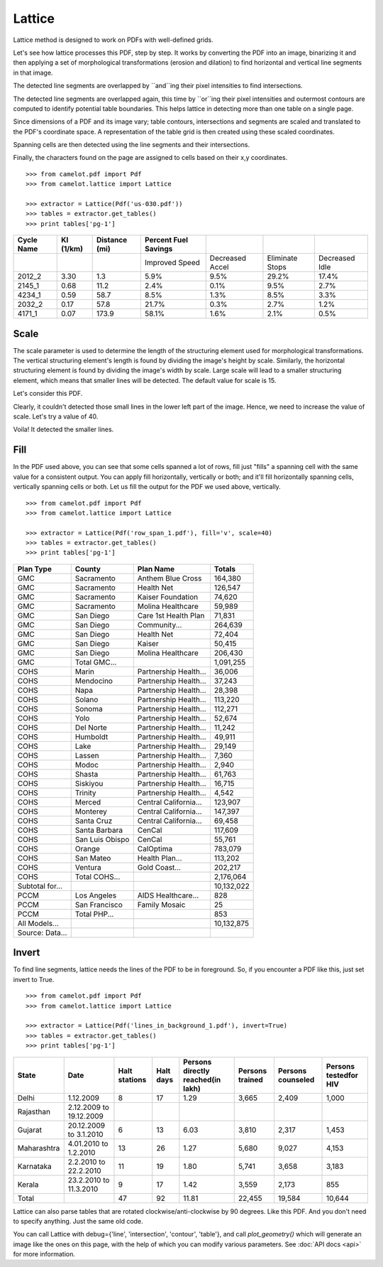 .. _lattice:

=======
Lattice
=======

Lattice method is designed to work on PDFs with well-defined grids.

Let's see how lattice processes this PDF, step by step. It works by converting the PDF into an image, binarizing it and then applying a set of morphological transformations (erosion and dilation) to find horizontal and vertical line segments in that image.

.. image:: images/line.png
   :height: 674
   :width: 1366
   :scale: 50%
   :align: left

The detected line segments are overlapped by ``and``ing their pixel intensities to find intersections.

.. image:: images/intersection.png
   :height: 674
   :width: 1366
   :scale: 50%
   :align: left

The detected line segments are overlapped again, this time by ``or``ing their pixel intensities and outermost contours are computed to identify potential table boundaries. This helps lattice in detecting more than one table on a single page.

.. image:: images/contour.png
   :height: 674
   :width: 1366
   :scale: 50%
   :align: left

Since dimensions of a PDF and its image vary; table contours, intersections and segments are scaled and translated to the PDF's coordinate space. A representation of the table grid is then created using these scaled coordinates.

.. image:: images/table.png
   :height: 674
   :width: 1366
   :scale: 50%
   :align: left

Spanning cells are then detected using the line segments and their intersections.

.. image:: images/table_span.png
   :height: 674
   :width: 1366
   :scale: 50%
   :align: left

Finally, the characters found on the page are assigned to cells based on their x,y coordinates.
::
    >>> from camelot.pdf import Pdf
    >>> from camelot.lattice import Lattice

    >>> extractor = Lattice(Pdf('us-030.pdf'))
    >>> tables = extractor.get_tables()
    >>> print tables['pg-1']

.. csv-table::
   :header: "Cycle Name","KI (1/km)","Distance (mi)","Percent Fuel Savings","","",""

   "","","","Improved Speed","Decreased Accel","Eliminate Stops","Decreased Idle"
   "2012_2","3.30","1.3","5.9%","9.5%","29.2%","17.4%"
   "2145_1","0.68","11.2","2.4%","0.1%","9.5%","2.7%"
   "4234_1","0.59","58.7","8.5%","1.3%","8.5%","3.3%"
   "2032_2","0.17","57.8","21.7%","0.3%","2.7%","1.2%"
   "4171_1","0.07","173.9","58.1%","1.6%","2.1%","0.5%"

Scale
-----

The scale parameter is used to determine the length of the structuring element used for morphological transformations. The vertical structuring element's length is found by dividing the image's height by scale. Similarly, the horizontal structuring element is found by dividing the image's width by scale. Large scale will lead to a smaller structuring element, which means that smaller lines will be detected. The default value for scale is 15.

Let's consider this PDF.

.. image:: images/scale_1.png
   :height: 674
   :width: 1366
   :scale: 50%
   :align: left

Clearly, it couldn't detected those small lines in the lower left part of the image. Hence, we need to increase the value of scale. Let's try a value of 40.

.. image:: images/scale_2.png
   :height: 674
   :width: 1366
   :scale: 50%
   :align: left

Voila! It detected the smaller lines.

Fill
----

In the PDF used above, you can see that some cells spanned a lot of rows, fill just "fills" a spanning cell with the same value for a consistent output. You can apply fill horizontally, vertically or both; and it'll fill horizontally spanning cells, vertically spanning cells or both. Let us fill the output for the PDF we used above, vertically.
::
    >>> from camelot.pdf import Pdf
    >>> from camelot.lattice import Lattice

    >>> extractor = Lattice(Pdf('row_span_1.pdf'), fill='v', scale=40)
    >>> tables = extractor.get_tables()
    >>> print tables['pg-1']

.. csv-table::
   :header: "Plan Type","County","Plan  Name","Totals"

   "GMC","Sacramento","Anthem Blue Cross","164,380"
   "GMC","Sacramento","Health Net","126,547"
   "GMC","Sacramento","Kaiser Foundation","74,620"
   "GMC","Sacramento","Molina Healthcare","59,989"
   "GMC","San Diego","Care 1st Health Plan","71,831"
   "GMC","San Diego","Community...","264,639"
   "GMC","San Diego","Health Net","72,404"
   "GMC","San Diego","Kaiser","50,415"
   "GMC","San Diego","Molina Healthcare","206,430"
   "GMC","Total GMC...","","1,091,255"
   "COHS","Marin","Partnership Health...","36,006"
   "COHS","Mendocino","Partnership Health...","37,243"
   "COHS","Napa","Partnership Health...","28,398"
   "COHS","Solano","Partnership Health...","113,220"
   "COHS","Sonoma","Partnership Health...","112,271"
   "COHS","Yolo","Partnership Health...","52,674"
   "COHS","Del Norte","Partnership Health...","11,242"
   "COHS","Humboldt","Partnership Health...","49,911"
   "COHS","Lake","Partnership Health...","29,149"
   "COHS","Lassen","Partnership Health...","7,360"
   "COHS","Modoc","Partnership Health...","2,940"
   "COHS","Shasta","Partnership Health...","61,763"
   "COHS","Siskiyou","Partnership Health...","16,715"
   "COHS","Trinity","Partnership Health...","4,542"
   "COHS","Merced","Central California...","123,907"
   "COHS","Monterey","Central California...","147,397"
   "COHS","Santa Cruz","Central California...","69,458"
   "COHS","Santa Barbara","CenCal","117,609"
   "COHS","San Luis Obispo","CenCal","55,761"
   "COHS","Orange","CalOptima","783,079"
   "COHS","San Mateo","Health Plan...","113,202"
   "COHS","Ventura","Gold Coast...","202,217"
   "COHS","Total COHS...","","2,176,064"
   "Subtotal for...","","","10,132,022"
   "PCCM","Los Angeles","AIDS Healthcare...","828"
   "PCCM","San Francisco","Family Mosaic","25"
   "PCCM","Total PHP...","","853"
   "All Models...","","","10,132,875"
   "Source: Data...","","",""

Invert
------

To find line segments, lattice needs the lines of the PDF to be in foreground. So, if you encounter a PDF like this, just set invert to True.
::
    >>> from camelot.pdf import Pdf
    >>> from camelot.lattice import Lattice

    >>> extractor = Lattice(Pdf('lines_in_background_1.pdf'), invert=True)
    >>> tables = extractor.get_tables()
    >>> print tables['pg-1']

.. csv-table::
   :header: "State","Date","Halt stations","Halt days","Persons directly reached(in lakh)","Persons trained","Persons counseled","Persons testedfor HIV"

   "Delhi","1.12.2009","8","17","1.29","3,665","2,409","1,000"
   "Rajasthan","2.12.2009 to 19.12.2009","","","","","",""
   "Gujarat","20.12.2009 to 3.1.2010","6","13","6.03","3,810","2,317","1,453"
   "Maharashtra","4.01.2010 to 1.2.2010","13","26","1.27","5,680","9,027","4,153"
   "Karnataka","2.2.2010 to 22.2.2010","11","19","1.80","5,741","3,658","3,183"
   "Kerala","23.2.2010 to 11.3.2010","9","17","1.42","3,559","2,173","855"
   "Total","","47","92","11.81","22,455","19,584","10,644"

Lattice can also parse tables that are rotated clockwise/anti-clockwise by 90 degrees. Like this PDF. And you don't need to specify anything. Just the same old code.

You can call Lattice with debug={'line', 'intersection', 'contour', 'table'}, and call `plot_geometry()` which will generate an image like the ones on this page, with the help of which you can modify various parameters. See :doc:`API docs <api>` for more information.
